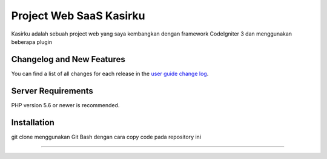 ###################
Project Web SaaS Kasirku
###################

Kasirku adalah sebuah project web yang saya kembangkan dengan framework CodeIgniter 3 dan menggunakan beberapa plugin



**************************
Changelog and New Features
**************************

You can find a list of all changes for each release in the `user
guide change log <https://github.com/bcit-ci/CodeIgniter/blob/develop/user_guide_src/source/changelog.rst>`_.

*******************
Server Requirements
*******************

PHP version 5.6 or newer is recommended.


************
Installation
************

git clone menggunakan Git Bash dengan cara copy code pada repository ini

***************


